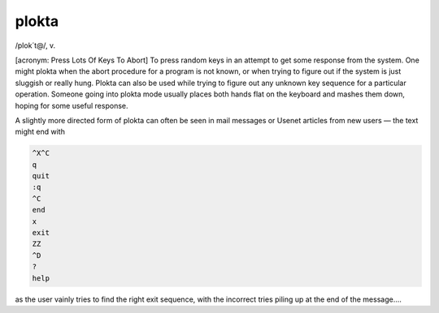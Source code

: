 .. _plokta:

============================================================
plokta
============================================================

/plok´t\@/, v\.

[acronym: Press Lots Of Keys To Abort] To press random keys in an attempt to get some response from the system.
One might plokta when the abort procedure for a program is not known, or when trying to figure out if the system is just sluggish or really hung.
Plokta can also be used while trying to figure out any unknown key sequence for a particular operation.
Someone going into plokta mode usually places both hands flat on the keyboard and mashes them down, hoping for some useful response.

A slightly more directed form of plokta can often be seen in mail messages or Usenet articles from new users — the text might end with

.. code-block:: none


           ^X^C
           q
           quit
           :q
           ^C
           end
           x
           exit
           ZZ
           ^D
           ?
           help

as the user vainly tries to find the right exit sequence, with the incorrect tries piling up at the end of the message....

